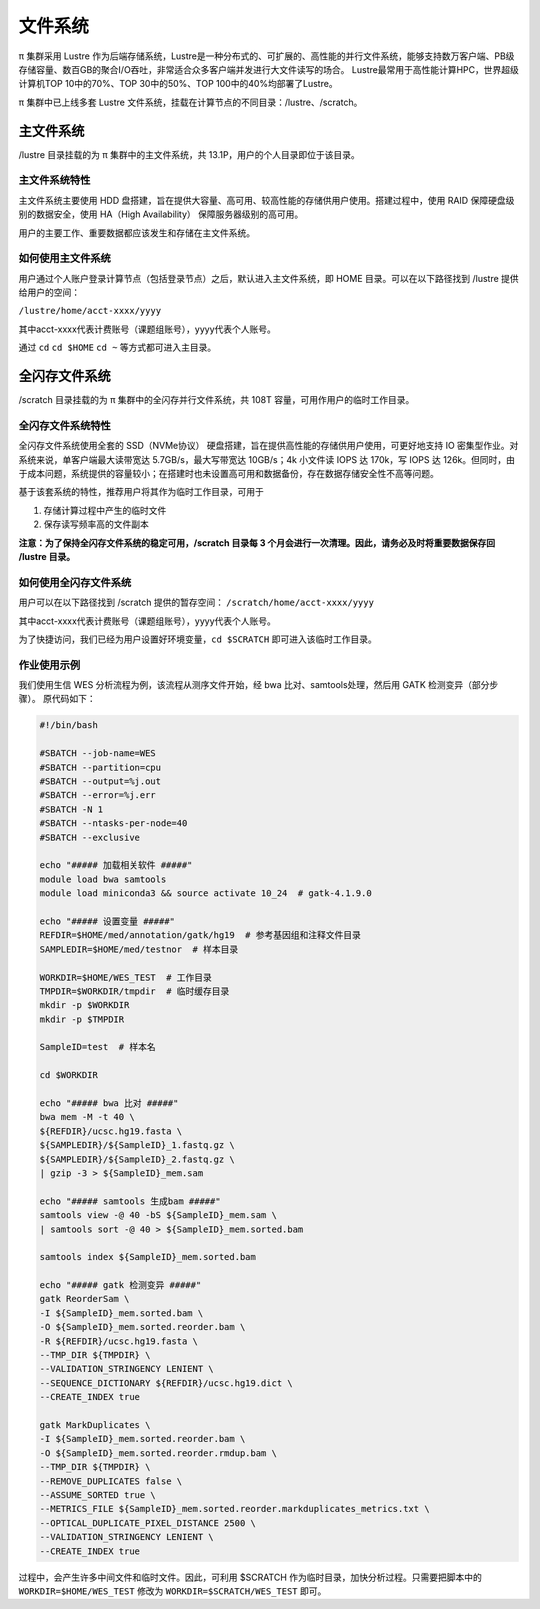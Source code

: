 ********
文件系统
********

π 集群采用 Lustre 作为后端存储系统，Lustre是一种分布式的、可扩展的、高性能的并行文件系统，能够支持数万客户端、PB级存储容量、数百GB的聚合I/O吞吐，非常适合众多客户端并发进行大文件读写的场合。
Lustre最常用于高性能计算HPC，世界超级计算机TOP 10中的70%、TOP 30中的50%、TOP 100中的40%均部署了Lustre。

π 集群中已上线多套 Lustre 文件系统，挂载在计算节点的不同目录：/lustre、/scratch。

主文件系统
==========

/lustre 目录挂载的为 π 集群中的主文件系统，共 13.1P，用户的个人目录即位于该目录。

主文件系统特性
--------------

主文件系统主要使用 HDD 盘搭建，旨在提供大容量、高可用、较高性能的存储供用户使用。搭建过程中，使用 RAID 保障硬盘级别的数据安全，使用 HA（High Availability） 保障服务器级别的高可用。

用户的主要工作、重要数据都应该发生和存储在主文件系统。

如何使用主文件系统
------------------

用户通过个人账户登录计算节点（包括登录节点）之后，默认进入主文件系统，即 HOME 目录。可以在以下路径找到 /lustre 提供给用户的空间： 

``/lustre/home/acct-xxxx/yyyy``

其中acct-xxxx代表计费账号（课题组账号），yyyy代表个人账号。

通过 ``cd`` ``cd $HOME`` ``cd ~`` 等方式都可进入主目录。


全闪存文件系统
==============

/scratch 目录挂载的为 π 集群中的全闪存并行文件系统，共 108T 容量，可用作用户的临时工作目录。

全闪存文件系统特性
------------------

全闪存文件系统使用全套的 SSD（NVMe协议） 硬盘搭建，旨在提供高性能的存储供用户使用，可更好地支持 IO 密集型作业。对系统来说，单客户端最大读带宽达 5.7GB/s，最大写带宽达 10GB/s；4k 小文件读 IOPS 达 170k，写 IOPS 达 126k。但同时，由于成本问题，系统提供的容量较小；在搭建时也未设置高可用和数据备份，存在数据存储安全性不高等问题。

基于该套系统的特性，推荐用户将其作为临时工作目录，可用于

1. 存储计算过程中产生的临时文件

2. 保存读写频率高的文件副本


**注意：为了保持全闪存文件系统的稳定可用，/scratch 目录每 3 个月会进行一次清理。因此，请务必及时将重要数据保存回 /lustre 目录。**

如何使用全闪存文件系统
----------------------

用户可以在以下路径找到 /scratch 提供的暂存空间： 
``/scratch/home/acct-xxxx/yyyy``

其中acct-xxxx代表计费账号（课题组账号），yyyy代表个人账号。

为了快捷访问，我们已经为用户设置好环境变量，``cd $SCRATCH`` 即可进入该临时工作目录。

作业使用示例
------------

我们使用生信 WES 分析流程为例，该流程从测序文件开始，经 bwa 比对、samtools处理，然后用 GATK 检测变异（部分步骤）。 原代码如下：

.. code:: bash

    #!/bin/bash

    #SBATCH --job-name=WES
    #SBATCH --partition=cpu
    #SBATCH --output=%j.out
    #SBATCH --error=%j.err
    #SBATCH -N 1
    #SBATCH --ntasks-per-node=40
    #SBATCH --exclusive

    echo "##### 加载相关软件 #####"
    module load bwa samtools  
    module load miniconda3 && source activate 10_24  # gatk-4.1.9.0

    echo "##### 设置变量 #####"
    REFDIR=$HOME/med/annotation/gatk/hg19  # 参考基因组和注释文件目录
    SAMPLEDIR=$HOME/med/testnor  # 样本目录

    WORKDIR=$HOME/WES_TEST  # 工作目录
    TMPDIR=$WORKDIR/tmpdir  # 临时缓存目录
    mkdir -p $WORKDIR
    mkdir -p $TMPDIR

    SampleID=test  # 样本名

    cd $WORKDIR

    echo "##### bwa 比对 #####"
    bwa mem -M -t 40 \
    ${REFDIR}/ucsc.hg19.fasta \
    ${SAMPLEDIR}/${SampleID}_1.fastq.gz \
    ${SAMPLEDIR}/${SampleID}_2.fastq.gz \
    | gzip -3 > ${SampleID}_mem.sam

    echo "##### samtools 生成bam #####"
    samtools view -@ 40 -bS ${SampleID}_mem.sam \
    | samtools sort -@ 40 > ${SampleID}_mem.sorted.bam

    samtools index ${SampleID}_mem.sorted.bam

    echo "##### gatk 检测变异 #####"
    gatk ReorderSam \
    -I ${SampleID}_mem.sorted.bam \
    -O ${SampleID}_mem.sorted.reorder.bam \
    -R ${REFDIR}/ucsc.hg19.fasta \
    --TMP_DIR ${TMPDIR} \
    --VALIDATION_STRINGENCY LENIENT \
    --SEQUENCE_DICTIONARY ${REFDIR}/ucsc.hg19.dict \
    --CREATE_INDEX true

    gatk MarkDuplicates \
    -I ${SampleID}_mem.sorted.reorder.bam \
    -O ${SampleID}_mem.sorted.reorder.rmdup.bam \
    --TMP_DIR ${TMPDIR} \
    --REMOVE_DUPLICATES false \
    --ASSUME_SORTED true \
    --METRICS_FILE ${SampleID}_mem.sorted.reorder.markduplicates_metrics.txt \
    --OPTICAL_DUPLICATE_PIXEL_DISTANCE 2500 \
    --VALIDATION_STRINGENCY LENIENT \
    --CREATE_INDEX true

过程中，会产生许多中间文件和临时文件。因此，可利用 $SCRATCH 作为临时目录，加快分析过程。只需要把脚本中的 ``WORKDIR=$HOME/WES_TEST`` 修改为 ``WORKDIR=$SCRATCH/WES_TEST`` 即可。
